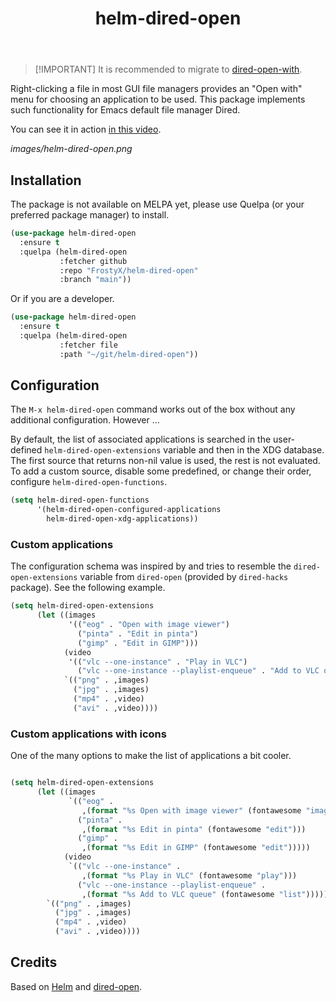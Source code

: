 #+TITLE: helm-dired-open

#+BEGIN_QUOTE
[!IMPORTANT]  
It is recommended to migrate to [[https://github.com/FrostyX/dired-open-with][dired-open-with]].
#+END_QUOTE

Right-clicking a file in most GUI file managers provides an
"Open with" menu for choosing an application to be used. This package
implements such functionality for Emacs default file manager Dired.

You can see it in action [[https://www.youtube.com/watch?v=ZU1E0M8FAX4][in this video]].

[[images/helm-dired-open.png]]

** Installation

The package is not available on MELPA yet, please use Quelpa (or your
preferred package manager) to install.

#+BEGIN_SRC emacs-lisp
(use-package helm-dired-open
  :ensure t
  :quelpa (helm-dired-open
           :fetcher github
           :repo "FrostyX/helm-dired-open"
           :branch "main"))
#+END_SRC

Or if you are a developer.

#+BEGIN_SRC emacs-lisp
(use-package helm-dired-open
  :ensure t
  :quelpa (helm-dired-open
           :fetcher file
           :path "~/git/helm-dired-open"))
#+END_SRC

** Configuration

The ~M-x helm-dired-open~ command works out of the box without any
additional configuration. However ...

By default, the list of associated applications is searched in the
user-defined ~helm-dired-open-extensions~ variable and then in the XDG
database. The first source that returns non-nil value is used, the
rest is not evaluated. To add a custom source, disable some
predefined, or change their order, configure
~helm-dired-open-functions~.

#+BEGIN_SRC emacs-lisp
(setq helm-dired-open-functions
      '(helm-dired-open-configured-applications
        helm-dired-open-xdg-applications))
#+END_SRC

*** Custom applications

The configuration schema was inspired by and tries to resemble the
~dired-open-extensions~ variable from ~dired-open~ (provided by
~dired-hacks~ package). See the following example.

#+BEGIN_SRC emacs-lisp
(setq helm-dired-open-extensions
      (let ((images
             '(("eog" . "Open with image viewer")
               ("pinta" . "Edit in pinta")
               ("gimp" . "Edit in GIMP")))
            (video
             '(("vlc --one-instance" . "Play in VLC")
               ("vlc --one-instance --playlist-enqueue" . "Add to VLC queue"))))
            `(("png" . ,images)
              ("jpg" . ,images)
              ("mp4" . ,video)
              ("avi" . ,video))))
#+END_SRC

*** Custom applications with icons

One of the many options to make the list of applications a bit cooler.

#+BEGIN_SRC emacs-lisp

(setq helm-dired-open-extensions
      (let ((images
             `(("eog" .
                ,(format "%s Open with image viewer" (fontawesome "image")))
               ("pinta" .
                ,(format "%s Edit in pinta" (fontawesome "edit")))
               ("gimp" .
                ,(format "%s Edit in GIMP" (fontawesome "edit")))))
            (video
             `(("vlc --one-instance" .
                ,(format "%s Play in VLC" (fontawesome "play")))
               ("vlc --one-instance --playlist-enqueue" .
                ,(format "%s Add to VLC queue" (fontawesome "list"))))))
        `(("png" . ,images)
          ("jpg" . ,images)
          ("mp4" . ,video)
          ("avi" . ,video))))
#+END_SRC

** Credits

Based on [[https://github.com/emacs-helm/helm][Helm]] and
[[https://github.com/Fuco1/dired-hacks#dired-open][dired-open]].
